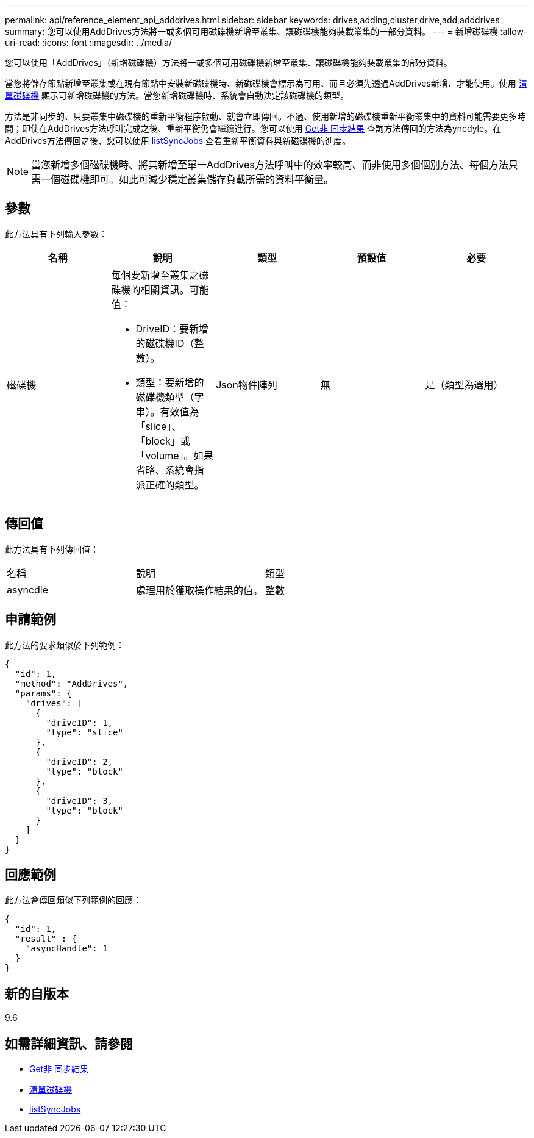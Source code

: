 ---
permalink: api/reference_element_api_adddrives.html 
sidebar: sidebar 
keywords: drives,adding,cluster,drive,add,adddrives 
summary: 您可以使用AddDrives方法將一或多個可用磁碟機新增至叢集、讓磁碟機能夠裝載叢集的一部分資料。 
---
= 新增磁碟機
:allow-uri-read: 
:icons: font
:imagesdir: ../media/


[role="lead"]
您可以使用「AddDrives」（新增磁碟機）方法將一或多個可用磁碟機新增至叢集、讓磁碟機能夠裝載叢集的部分資料。

當您將儲存節點新增至叢集或在現有節點中安裝新磁碟機時、新磁碟機會標示為可用、而且必須先透過AddDrives新增、才能使用。使用 xref:reference_element_api_listdrives.adoc[清單磁碟機] 顯示可新增磁碟機的方法。當您新增磁碟機時、系統會自動決定該磁碟機的類型。

方法是非同步的、只要叢集中磁碟機的重新平衡程序啟動、就會立即傳回。不過、使用新增的磁碟機重新平衡叢集中的資料可能需要更多時間；即使在AddDrives方法呼叫完成之後、重新平衡仍會繼續進行。您可以使用 xref:reference_element_api_getasyncresult.adoc[Get非 同步結果] 查詢方法傳回的方法為yncdyle。在AddDrives方法傳回之後、您可以使用 xref:reference_element_api_listsyncjobs.adoc[listSyncJobs] 查看重新平衡資料與新磁碟機的進度。


NOTE: 當您新增多個磁碟機時、將其新增至單一AddDrives方法呼叫中的效率較高、而非使用多個個別方法、每個方法只需一個磁碟機即可。如此可減少穩定叢集儲存負載所需的資料平衡量。



== 參數

此方法具有下列輸入參數：

|===
| 名稱 | 說明 | 類型 | 預設值 | 必要 


 a| 
磁碟機
 a| 
每個要新增至叢集之磁碟機的相關資訊。可能值：

* DriveID：要新增的磁碟機ID（整數）。
* 類型：要新增的磁碟機類型（字串）。有效值為「slice」、「block」或「volume」。如果省略、系統會指派正確的類型。

 a| 
Json物件陣列
 a| 
無
 a| 
是（類型為選用）

|===


== 傳回值

此方法具有下列傳回值：

|===


| 名稱 | 說明 | 類型 


 a| 
asyncdle
 a| 
處理用於獲取操作結果的值。
 a| 
整數

|===


== 申請範例

此方法的要求類似於下列範例：

[listing]
----
{
  "id": 1,
  "method": "AddDrives",
  "params": {
    "drives": [
      {
        "driveID": 1,
        "type": "slice"
      },
      {
        "driveID": 2,
        "type": "block"
      },
      {
        "driveID": 3,
        "type": "block"
      }
    ]
  }
}
----


== 回應範例

此方法會傳回類似下列範例的回應：

[listing]
----
{
  "id": 1,
  "result" : {
    "asyncHandle": 1
  }
}
----


== 新的自版本

9.6



== 如需詳細資訊、請參閱

* xref:reference_element_api_getasyncresult.adoc[Get非 同步結果]
* xref:reference_element_api_listdrives.adoc[清單磁碟機]
* xref:reference_element_api_listsyncjobs.adoc[listSyncJobs]

